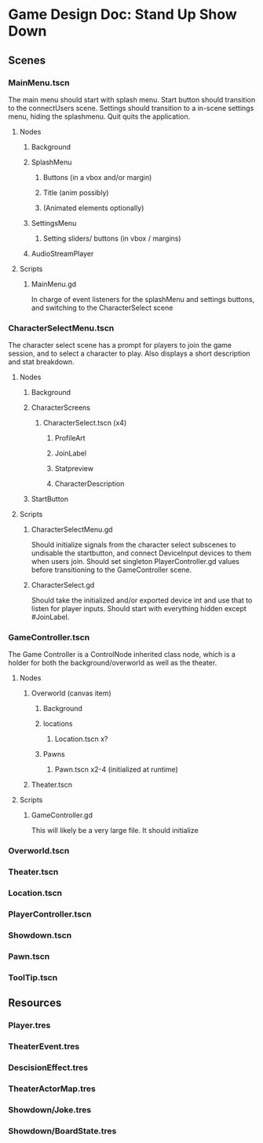 * Game Design Doc: Stand Up Show Down
** Scenes
*** MainMenu.tscn
The main menu should start with splash menu.
Start button should transition to the connectUsers scene.
Settings should transition to a in-scene settings menu, hiding the splashmenu.
Quit quits the application.
**** Nodes
***** Background
***** SplashMenu
****** Buttons (in a vbox and/or margin)
****** Title (anim possibly)

****** (Animated elements optionally)
***** SettingsMenu
****** Setting sliders/ buttons (in vbox / margins)
***** AudioStreamPlayer
**** Scripts
***** MainMenu.gd
In charge of event listeners for the splashMenu and settings buttons, and switching to the CharacterSelect scene
*** CharacterSelectMenu.tscn
The character select scene has a prompt for players to join the game session, and to select a character to play.
Also displays a short description and stat breakdown.
**** Nodes
***** Background
***** CharacterScreens
****** CharacterSelect.tscn (x4)
******* ProfileArt
******* JoinLabel
******* Statpreview
******* CharacterDescription
***** StartButton
**** Scripts
***** CharacterSelectMenu.gd
Should initialize signals from the character select subscenes to undisable the startbutton, and connect DeviceInput devices to them when users join.
Should set singleton PlayerController.gd values before transitioning to the GameController scene.
***** CharacterSelect.gd
Should take the initialized and/or exported device int and use that to listen for player inputs.
Should start with everything hidden except #JoinLabel.
*** GameController.tscn
The Game Controller is a ControlNode inherited class node, which is a holder for both the background/overworld as well as the theater.
**** Nodes
***** Overworld (canvas item)
****** Background
****** locations
******* Location.tscn x?
****** Pawns
******* Pawn.tscn x2-4 (initialized at runtime)
***** Theater.tscn
**** Scripts
***** GameController.gd
This will likely be a very large file.
It should initialize 

*** Overworld.tscn
*** Theater.tscn
*** Location.tscn
*** PlayerController.tscn
*** Showdown.tscn
*** Pawn.tscn
*** ToolTip.tscn
** Resources
*** Player.tres
*** TheaterEvent.tres
*** DescisionEffect.tres
*** TheaterActorMap.tres
*** Showdown/Joke.tres
*** Showdown/BoardState.tres

